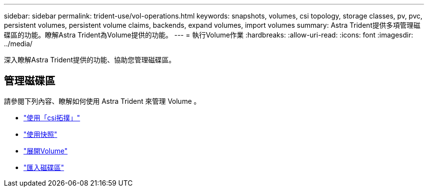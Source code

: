 ---
sidebar: sidebar 
permalink: trident-use/vol-operations.html 
keywords: snapshots, volumes, csi topology, storage classes, pv, pvc, persistent volumes, persistent volume claims, backends, expand volumes, import volumes 
summary: Astra Trident提供多項管理磁碟區的功能。瞭解Astra Trident為Volume提供的功能。 
---
= 執行Volume作業
:hardbreaks:
:allow-uri-read: 
:icons: font
:imagesdir: ../media/


[role="lead"]
深入瞭解Astra Trident提供的功能、協助您管理磁碟區。



== 管理磁碟區

請參閱下列內容、瞭解如何使用 Astra Trident 來管理 Volume 。

* link:csi-topology.html["使用「csi拓撲」"^]
* link:vol-snapshots.html["使用快照"^]
* link:vol-expansion.html["展開Volume"^]
* link:vol-import.html["匯入磁碟區"^]

